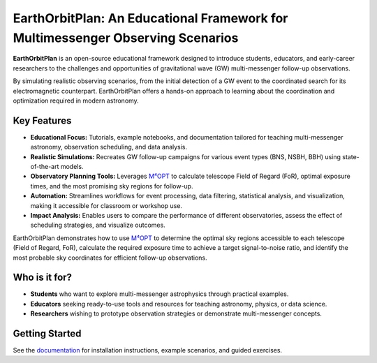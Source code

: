 EarthOrbitPlan: An Educational Framework for Multimessenger Observing Scenarios
===============================================================================

.. image:: https://readthedocs.org/projects/EarthOrbitPlan/badge/?version=latest
   :target: https://EarthOrbitPlan.readthedocs.io/en/latest/?badge=latest
   :alt: Documentation Status

**EarthOrbitPlan** is an open-source educational framework designed to introduce students, educators, and early-career researchers to the challenges and opportunities of gravitational wave (GW) multi-messenger follow-up observations.

By simulating realistic observing scenarios, from the initial detection of a GW event to the coordinated search for its electromagnetic counterpart. EarthOrbitPlan offers a hands-on approach to learning about the coordination and optimization required in modern astronomy.

Key Features
------------

- **Educational Focus:** Tutorials, example notebooks, and documentation tailored for teaching multi-messenger astronomy, observation scheduling, and data analysis.
- **Realistic Simulations:** Recreates GW follow-up campaigns for various event types (BNS, NSBH, BBH) using state-of-the-art models.
- **Observatory Planning Tools:** Leverages `M⁴OPT <https://github.com/m4opt/m4opt>`_ to calculate telescope Field of Regard (FoR), optimal exposure times, and the most promising sky regions for follow-up.
- **Automation:** Streamlines workflows for event processing, data filtering, statistical analysis, and visualization, making it accessible for classroom or workshop use.
- **Impact Analysis:** Enables users to compare the performance of different observatories, assess the effect of scheduling strategies, and visualize outcomes.

EarthOrbitPlan demonstrates how to use `M⁴OPT <https://github.com/m4opt/m4opt>`_ to determine the optimal sky regions accessible to each telescope (Field of Regard, FoR), calculate the required exposure time to achieve a target signal-to-noise ratio, and identify the most probable sky coordinates for efficient follow-up observations.

Who is it for?
--------------

- **Students** who want to explore multi-messenger astrophysics through practical examples.
- **Educators** seeking ready-to-use tools and resources for teaching astronomy, physics, or data science.
- **Researchers** wishing to prototype observation strategies or demonstrate multi-messenger concepts.

Getting Started
---------------

See the `documentation <https://EarthOrbitPlan.readthedocs.io/en/latest/>`_ for installation instructions, example scenarios, and guided exercises.
